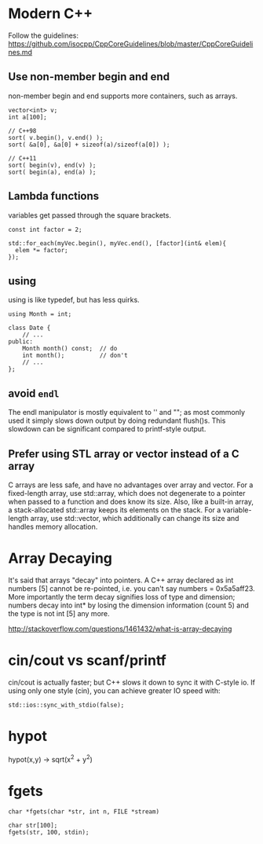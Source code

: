 * Modern C++
Follow the guidelines:
https://github.com/isocpp/CppCoreGuidelines/blob/master/CppCoreGuidelines.md

** Use non-member begin and end
non-member begin and end supports more containers, such as arrays.
#+BEGIN_SRC c++
vector<int> v;
int a[100];

// C++98
sort( v.begin(), v.end() );
sort( &a[0], &a[0] + sizeof(a)/sizeof(a[0]) );
 
// C++11
sort( begin(v), end(v) );
sort( begin(a), end(a) );
#+END_SRC

** Lambda functions
variables get passed through the square brackets.
#+BEGIN_SRC c++
  const int factor = 2;

  std::for_each(myVec.begin(), myVec.end(), [factor](int& elem){
    elem *= factor;
  });
#+END_SRC

** using
using is like typedef, but has less quirks.
#+BEGIN_SRC c++
  using Month = int;

  class Date {
      // ...
  public:
      Month month() const;  // do
      int month();          // don't
      // ...
  };
#+END_SRC
** avoid =endl=
The endl manipulator is mostly equivalent to '\n' and "\n"; as most
commonly used it simply slows down output by doing redundant flush()s.
This slowdown can be significant compared to printf-style output.

** Prefer using STL array or vector instead of a C array
C arrays are less safe, and have no advantages over array and vector.
For a fixed-length array, use std::array, which does not degenerate to
a pointer when passed to a function and does know its size. Also, like
a built-in array, a stack-allocated std::array keeps its elements on
the stack. For a variable-length array, use std::vector, which
additionally can change its size and handles memory allocation.

* Array Decaying
It's said that arrays "decay" into pointers. A C++ array declared as
int numbers [5] cannot be re-pointed, i.e. you can't say numbers =
0x5a5aff23. More importantly the term decay signifies loss of type and
dimension; numbers decay into int* by losing the dimension information
(count 5) and the type is not int [5] any more.

http://stackoverflow.com/questions/1461432/what-is-array-decaying

* cin/cout vs scanf/printf
cin/cout is actually faster; but C++ slows it down to sync it with
C-style io. If using only one style (cin), you can achieve greater IO
speed with:
#+BEGIN_SRC C++
std::ios::sync_with_stdio(false);
#+END_SRC
* hypot
hypot(x,y) -> sqrt(x^2 + y^2)
* fgets
#+BEGIN_SRC c++
char *fgets(char *str, int n, FILE *stream)
#+END_SRC

#+BEGIN_SRC c++
char str[100];
fgets(str, 100, stdin);
#+END_SRC
